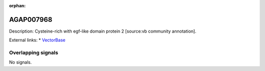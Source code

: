 :orphan:

AGAP007968
=============





Description: Cysteine-rich with egf-like domain protein 2 [source:vb community annotation].

External links:
* `VectorBase <https://www.vectorbase.org/Anopheles_gambiae/Gene/Summary?g=AGAP007968>`_

Overlapping signals
-------------------



No signals.


